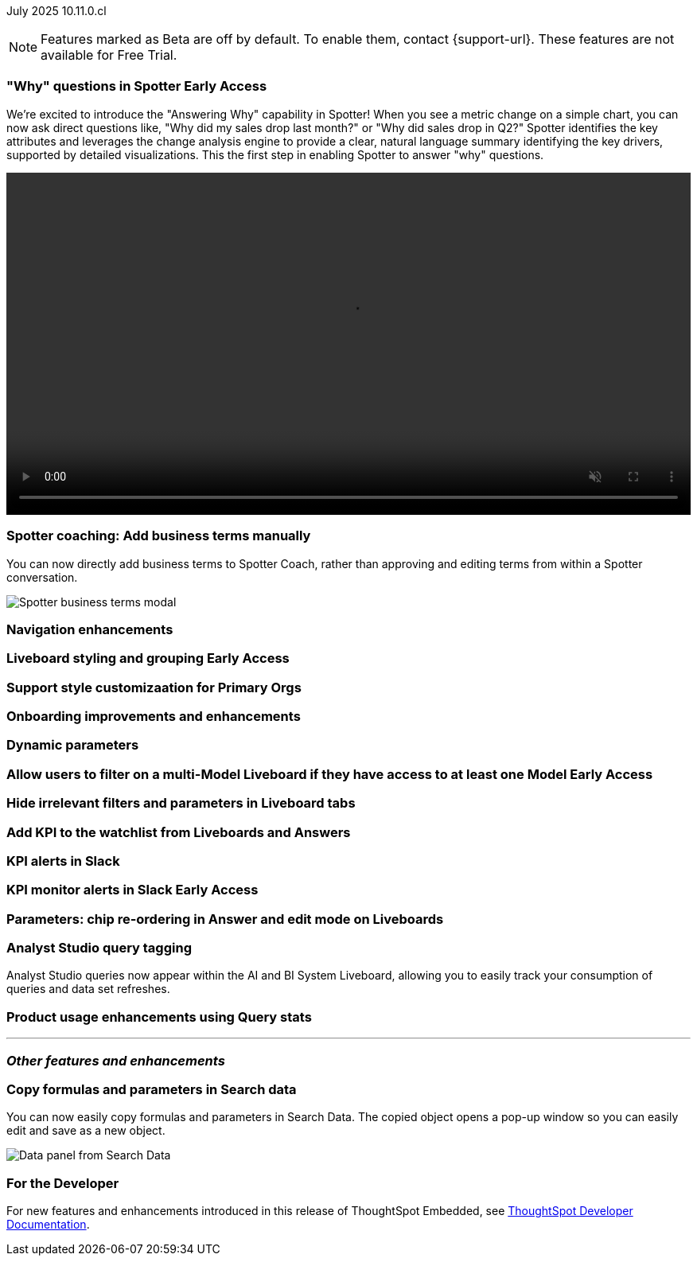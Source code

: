 ifndef::pendo-links[]
July 2025 [label label-dep]#10.11.0.cl#
endif::[]
ifdef::pendo-links[]
[month-year-whats-new]#July 2025#
[label label-dep-whats-new]#10.11.0.cl#
endif::[]

ifndef::free-trial-feature[]
NOTE: Features marked as [.badge.badge-update-note]#Beta# are off by default. To enable them, contact {support-url}. These features are not available for Free Trial.
endif::free-trial-feature[]

[#primary-10-11-0-cl]


// Business User

ifndef::free-trial-feature[]
ifndef::pendo-links[]
[#10-11-0-cl-why]
[discrete]
=== "Why" questions in Spotter [.badge.badge-early-access]#Early Access#
endif::[]
ifdef::pendo-links[]
[#10-11-0-cl-why]
[discrete]
=== "Why" questions in Spotter [.badge.badge-early-access-whats-new]#Early Access#
endif::[]

// Naomi. jira: SCAL-248151. docs jira: SCAL-259931
// PM: Aaghran

We're excited to introduce the "Answering Why" capability in Spotter! When you see a metric change on a simple chart, you can now ask direct questions like, "Why did my sales drop last month?" or "Why did sales drop in Q2?" Spotter identifies the key attributes and leverages the change analysis engine to provide a clear, natural language summary identifying the key drivers, supported by detailed visualizations. This the first step in enabling Spotter to answer "why" questions.

+++
<video autoplay loop muted controls width="100%" controlsList="nodownload">
<source src="https://docs.thoughtspot.com/cloud/10.10.0.cl/_images/spotter-ask-why-slow.mp4" type="video/mp4">
</video>
+++

endif::free-trial-feature[]

[#10-11-0-cl-business]
[discrete]
=== Spotter coaching: Add business terms manually

// Naomi. jira:SCAL-252761, docs jira: SCAL-?
// PM: Anant

You can now directly add business terms to Spotter Coach, rather than approving and editing terms from within a Spotter conversation.

[.bordered]
image::business-term-manual.png[Spotter business terms modal, with Add business term button highlighted.]

[#10-11-0-cl-navigation]
[discrete]
=== Navigation enhancements

// Mark. jira: SCAL-251909. docs jira: SCAL-?
// PM: Arpit

ifndef::free-trial-feature[]
ifndef::pendo-links[]
[#10-11-0-cl-styling]
[discrete]
=== Liveboard styling and grouping [.badge.badge-early-access]#Early Access#
endif::[]
ifdef::pendo-links[]
[#10-11-0-cl-styling]
[discrete]
=== Liveboard styling and grouping [.badge.badge-early-access-whats-new]#Early Access#
endif::[]

// Mary. jira: SCAL-243283. docs jira: SCAL-?
// PM: Dilip Pitchika

endif::free-trial-feature[]

[#10-11-0-cl-org]
[discrete]
=== Support style customizaation for Primary Orgs

// Mary. jira: SCAL-255323. docs jira: SCAL-?
// PM: ?

[#10-11-0-cl-onboarding]
[discrete]
=== Onboarding improvements and enhancements

// Rani. jira: SCAL-255482. docs jira: SCAL-?
// PM: ?

[#10-11-0-cl-dynamic]
[discrete]
=== Dynamic parameters

// Mark. jira: SCAL-239787. docs jira: SCAL-?
// PM: Vaibhav



ifndef::free-trial-feature[]
ifndef::pendo-links[]
[#10-11-0-cl-ws]
[discrete]
=== Allow users to filter on a multi-Model Liveboard if they have access to at least one Model [.badge.badge-early-access]#Early Access#
endif::[]
ifdef::pendo-links[]
[#10-11-0-cl-ws]
[discrete]
=== Allow users to filter on a multi-Model Liveboard if they have access to at least one Model [.badge.badge-early-access-whats-new]#Early Access#
endif::[]

// Mark. jira: SCAL-244789. docs jira: SCAL-?
// PM: Dilip Pitchika

endif::free-trial-feature[]

[#10-11-0-cl-irrelevant]
[discrete]
=== Hide irrelevant filters and parameters in Liveboard tabs

// Mary. jira: SCAL-230770. docs jira: SCAL-258785.
// PM: Dilip Pitchika

[#10-11-0-cl-kpi]
[discrete]
=== Add KPI to the watchlist from Liveboards and Answers

// Rani. jira: SCAL-136817. docs jira: SCAL-256725
// PM: Vikas, Rahul PJP

[#10-11-0-cl-slack]
[discrete]
=== KPI alerts in Slack

// Mary. jira: SCAL-241698. docs jira: SCAL-259925
// PM: Rahul PJP

ifndef::free-trial-feature[]
ifndef::pendo-links[]
[#10-11-0-cl-kpi-slack]
[discrete]
=== KPI monitor alerts in Slack [.badge.badge-early-access]#Early Access#
endif::[]
ifdef::pendo-links[]
[#10-11-0-cl-kpi-slack]
[discrete]
=== KPI monitor alerts in Slack [.badge.badge-early-access-whats-new]#Early Access#
endif::[]

// Mary. jira: SCAL-252924, SCAL-251870. docs jira: SCAL-?
// PM: Rahul PJP

endif::free-trial-feature[]




// Analyst

[#10-11-0-cl-parameters]
[discrete]
=== Parameters: chip re-ordering in Answer and edit mode on Liveboards

// Mary. jira: SCAL-230636. docs jira: SCAL-238563
// PM: Arpit

[#10-11-0-cl-querystats]
[discrete]
=== Analyst Studio query tagging

// Naomi. jira: SCAL-246258. docs jira: SCAL-?
// PM: Robert Davis, Shreyash Sharma

Analyst Studio queries now appear within the AI and BI System Liveboard, allowing you to easily track your consumption of queries and data set refreshes.

[#10-11-0-cl-product]
[discrete]
=== Product usage enhancements using Query stats

// Rani. jira: SCAL-224360. docs jira: SCAL-252796, SCAL-260476
// PM: Shreyash Sharma, Robert Davis



'''
[#secondary-10-11-0-cl]
[discrete]
=== _Other features and enhancements_

// Data Engineer

[#10-11-0-cl-copy]
[discrete]
=== Copy formulas and parameters in Search data
// Naomi. jira: SCAL-248197. docs jira: SCAL-260111
// PM: Damian

You can now easily copy formulas and parameters in Search Data. The copied object opens a pop-up window so you can easily edit and save as a new object.

[.bordered]
image::copy-formula.png[Data panel from Search Data, showing an option to make a copy for a revenue formula]

// Developer

ifndef::free-trial-feature[]
[discrete]
=== For the Developer

For new features and enhancements introduced in this release of ThoughtSpot Embedded, see https://developers.thoughtspot.com/docs/?pageid=whats-new[ThoughtSpot Developer Documentation^].
endif::free-trial-feature[]
